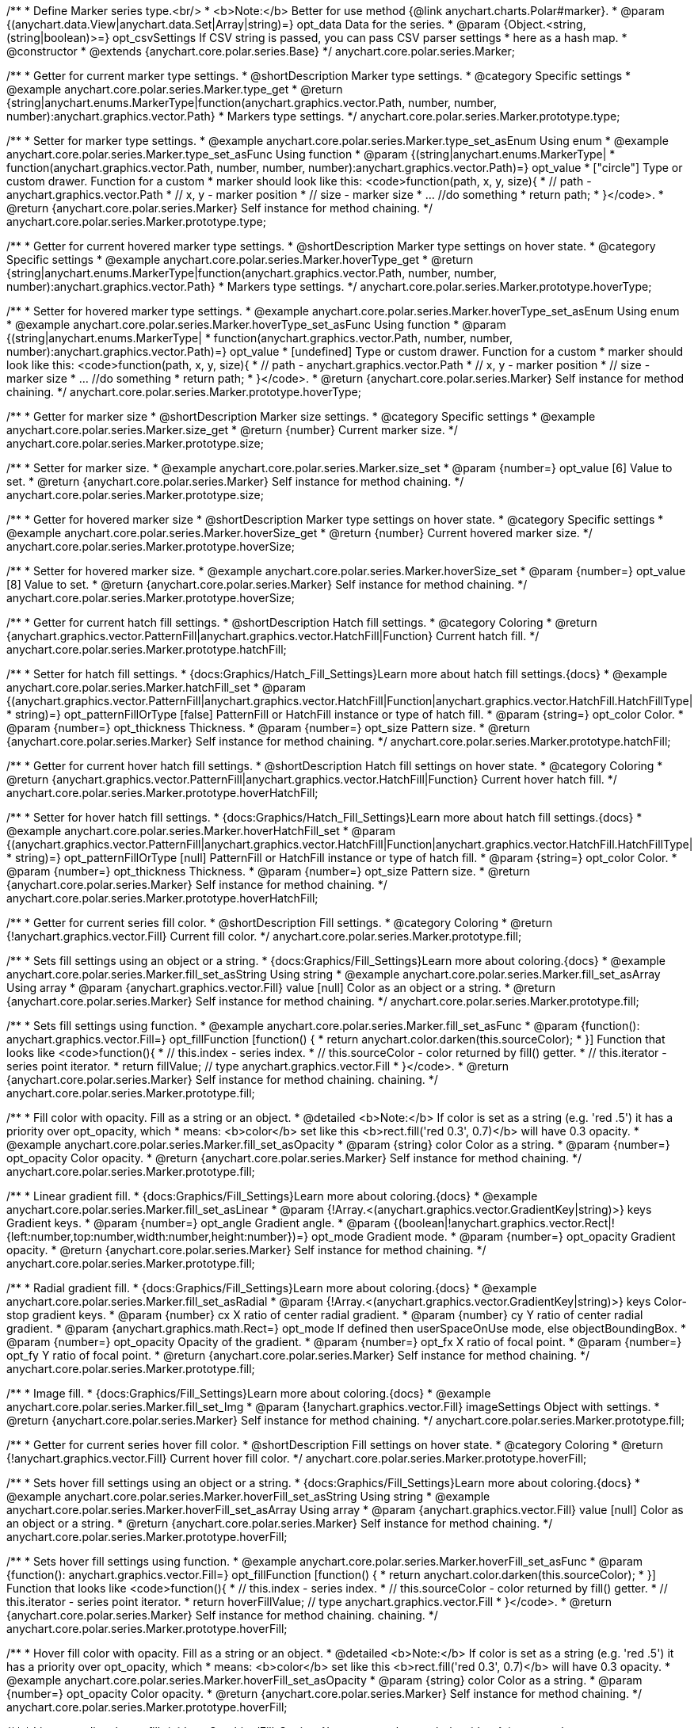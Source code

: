 /**
 * Define Marker series type.<br/>
 * <b>Note:</b> Better for use method {@link anychart.charts.Polar#marker}.
 * @param {(anychart.data.View|anychart.data.Set|Array|string)=} opt_data Data for the series.
 * @param {Object.<string, (string|boolean)>=} opt_csvSettings If CSV string is passed, you can pass CSV parser settings
 *    here as a hash map.
 * @constructor
 * @extends {anychart.core.polar.series.Base}
 */
anychart.core.polar.series.Marker;


//----------------------------------------------------------------------------------------------------------------------
//
//  anychart.core.polar.series.Marker.prototype.type
//
//----------------------------------------------------------------------------------------------------------------------

/**
 * Getter for current marker type settings.
 * @shortDescription Marker type settings.
 * @category Specific settings
 * @example anychart.core.polar.series.Marker.type_get
 * @return {string|anychart.enums.MarkerType|function(anychart.graphics.vector.Path, number, number, number):anychart.graphics.vector.Path}
 *  Markers type settings.
 */
anychart.core.polar.series.Marker.prototype.type;

/**
 * Setter for marker type settings.
 * @example anychart.core.polar.series.Marker.type_set_asEnum Using enum
 * @example anychart.core.polar.series.Marker.type_set_asFunc Using function
 * @param {(string|anychart.enums.MarkerType|
 *  function(anychart.graphics.vector.Path, number, number, number):anychart.graphics.vector.Path)=} opt_value
 *  ["circle"] Type or custom drawer. Function for a custom
 *  marker should look like this: <code>function(path, x, y, size){
 *    // path - anychart.graphics.vector.Path
 *    // x, y - marker position
 *    // size - marker size
 *    ... //do something
 *    return path;
 *  }</code>.
 * @return {anychart.core.polar.series.Marker} Self instance for method chaining.
 */
anychart.core.polar.series.Marker.prototype.type;


//----------------------------------------------------------------------------------------------------------------------
//
//  anychart.core.polar.series.Marker.prototype.hoverType
//
//----------------------------------------------------------------------------------------------------------------------

/**
 * Getter for current hovered marker type settings.
 * @shortDescription Marker type settings on hover state.
 * @category Specific settings
 * @example anychart.core.polar.series.Marker.hoverType_get
 * @return {string|anychart.enums.MarkerType|function(anychart.graphics.vector.Path, number, number, number):anychart.graphics.vector.Path}
 *  Markers type settings.
 */
anychart.core.polar.series.Marker.prototype.hoverType;

/**
 * Setter for hovered marker type settings.
 * @example anychart.core.polar.series.Marker.hoverType_set_asEnum Using enum
 * @example anychart.core.polar.series.Marker.hoverType_set_asFunc Using function
 * @param {(string|anychart.enums.MarkerType|
 *  function(anychart.graphics.vector.Path, number, number, number):anychart.graphics.vector.Path)=} opt_value
 *  [undefined] Type or custom drawer. Function for a custom
 *  marker should look like this: <code>function(path, x, y, size){
 *    // path - anychart.graphics.vector.Path
 *    // x, y - marker position
 *    // size - marker size
 *    ... //do something
 *    return path;
 *  }</code>.
 * @return {anychart.core.polar.series.Marker} Self instance for method chaining.
 */
anychart.core.polar.series.Marker.prototype.hoverType;


//----------------------------------------------------------------------------------------------------------------------
//
//  anychart.core.polar.series.Marker.prototype.size
//
//----------------------------------------------------------------------------------------------------------------------

/**
 * Getter for marker size
 * @shortDescription Marker size settings.
 * @category Specific settings
 * @example anychart.core.polar.series.Marker.size_get
 * @return {number} Current marker size.
 */
anychart.core.polar.series.Marker.prototype.size;

/**
 * Setter for marker size.
 * @example anychart.core.polar.series.Marker.size_set
 * @param {number=} opt_value [6] Value to set.
 * @return {anychart.core.polar.series.Marker} Self instance for method chaining.
 */
anychart.core.polar.series.Marker.prototype.size;


//----------------------------------------------------------------------------------------------------------------------
//
//  anychart.core.polar.series.Marker.prototype.hoverSize
//
//----------------------------------------------------------------------------------------------------------------------

/**
 * Getter for hovered marker size
 * @shortDescription Marker type settings on hover state.
 * @category Specific settings
 * @example anychart.core.polar.series.Marker.hoverSize_get
 * @return {number} Current hovered marker size.
 */
anychart.core.polar.series.Marker.prototype.hoverSize;

/**
 * Setter for hovered marker size.
 * @example anychart.core.polar.series.Marker.hoverSize_set
 * @param {number=} opt_value [8] Value to set.
 * @return {anychart.core.polar.series.Marker} Self instance for method chaining.
 */
anychart.core.polar.series.Marker.prototype.hoverSize;


//----------------------------------------------------------------------------------------------------------------------
//
//  anychart.core.polar.series.Marker.prototype.hatchFill
//
//----------------------------------------------------------------------------------------------------------------------

/**
 * Getter for current hatch fill settings.
 * @shortDescription Hatch fill settings.
 * @category Coloring
 * @return {anychart.graphics.vector.PatternFill|anychart.graphics.vector.HatchFill|Function} Current hatch fill.
 */
anychart.core.polar.series.Marker.prototype.hatchFill;

/**
 * Setter for hatch fill settings.
 * {docs:Graphics/Hatch_Fill_Settings}Learn more about hatch fill settings.{docs}
 * @example anychart.core.polar.series.Marker.hatchFill_set
 * @param {(anychart.graphics.vector.PatternFill|anychart.graphics.vector.HatchFill|Function|anychart.graphics.vector.HatchFill.HatchFillType|
 * string)=} opt_patternFillOrType [false] PatternFill or HatchFill instance or type of hatch fill.
 * @param {string=} opt_color Color.
 * @param {number=} opt_thickness Thickness.
 * @param {number=} opt_size Pattern size.
 * @return {anychart.core.polar.series.Marker} Self instance for method chaining.
 */
anychart.core.polar.series.Marker.prototype.hatchFill;


//----------------------------------------------------------------------------------------------------------------------
//
//  anychart.core.polar.series.Marker.prototype.hoverHatchFill
//
//----------------------------------------------------------------------------------------------------------------------

/**
 * Getter for current hover hatch fill settings.
 * @shortDescription Hatch fill settings on hover state.
 * @category Coloring
 * @return {anychart.graphics.vector.PatternFill|anychart.graphics.vector.HatchFill|Function} Current hover hatch fill.
 */
anychart.core.polar.series.Marker.prototype.hoverHatchFill;

/**
 * Setter for hover hatch fill settings.
 * {docs:Graphics/Hatch_Fill_Settings}Learn more about hatch fill settings.{docs}
 * @example anychart.core.polar.series.Marker.hoverHatchFill_set
 * @param {(anychart.graphics.vector.PatternFill|anychart.graphics.vector.HatchFill|Function|anychart.graphics.vector.HatchFill.HatchFillType|
 * string)=} opt_patternFillOrType [null] PatternFill or HatchFill instance or type of hatch fill.
 * @param {string=} opt_color Color.
 * @param {number=} opt_thickness Thickness.
 * @param {number=} opt_size Pattern size.
 * @return {anychart.core.polar.series.Marker} Self instance for method chaining.
 */
anychart.core.polar.series.Marker.prototype.hoverHatchFill;


//----------------------------------------------------------------------------------------------------------------------
//
//  anychart.core.polar.series.Marker.prototype.fill
//
//----------------------------------------------------------------------------------------------------------------------

/**
 * Getter for current series fill color.
 * @shortDescription Fill settings.
 * @category Coloring
 * @return {!anychart.graphics.vector.Fill} Current fill color.
 */
anychart.core.polar.series.Marker.prototype.fill;

/**
 * Sets fill settings using an object or a string.
 * {docs:Graphics/Fill_Settings}Learn more about coloring.{docs}
 * @example anychart.core.polar.series.Marker.fill_set_asString Using string
 * @example anychart.core.polar.series.Marker.fill_set_asArray Using array
 * @param {anychart.graphics.vector.Fill} value [null] Color as an object or a string.
 * @return {anychart.core.polar.series.Marker} Self instance for method chaining.
 */
anychart.core.polar.series.Marker.prototype.fill;

/**
 * Sets fill settings using function.
 * @example anychart.core.polar.series.Marker.fill_set_asFunc
 * @param {function(): anychart.graphics.vector.Fill=} opt_fillFunction [function() {
 *  return anychart.color.darken(this.sourceColor);
 * }] Function that looks like <code>function(){
 *    // this.index - series index.
 *    // this.sourceColor - color returned by fill() getter.
 *    // this.iterator - series point iterator.
 *    return fillValue; // type anychart.graphics.vector.Fill
 * }</code>.
 * @return {anychart.core.polar.series.Marker} Self instance for method chaining.
 chaining.
 */
anychart.core.polar.series.Marker.prototype.fill;

/**
 * Fill color with opacity. Fill as a string or an object.
 * @detailed <b>Note:</b> If color is set as a string (e.g. 'red .5') it has a priority over opt_opacity, which
 * means: <b>color</b> set like this <b>rect.fill('red 0.3', 0.7)</b> will have 0.3 opacity.
 * @example anychart.core.polar.series.Marker.fill_set_asOpacity
 * @param {string} color Color as a string.
 * @param {number=} opt_opacity Color opacity.
 * @return {anychart.core.polar.series.Marker} Self instance for method chaining.
 */
anychart.core.polar.series.Marker.prototype.fill;

/**
 * Linear gradient fill.
 * {docs:Graphics/Fill_Settings}Learn more about coloring.{docs}
 * @example anychart.core.polar.series.Marker.fill_set_asLinear
 * @param {!Array.<(anychart.graphics.vector.GradientKey|string)>} keys Gradient keys.
 * @param {number=} opt_angle Gradient angle.
 * @param {(boolean|!anychart.graphics.vector.Rect|!{left:number,top:number,width:number,height:number})=} opt_mode Gradient mode.
 * @param {number=} opt_opacity Gradient opacity.
 * @return {anychart.core.polar.series.Marker} Self instance for method chaining.
 */
anychart.core.polar.series.Marker.prototype.fill;

/**
 * Radial gradient fill.
 * {docs:Graphics/Fill_Settings}Learn more about coloring.{docs}
 * @example anychart.core.polar.series.Marker.fill_set_asRadial
 * @param {!Array.<(anychart.graphics.vector.GradientKey|string)>} keys Color-stop gradient keys.
 * @param {number} cx X ratio of center radial gradient.
 * @param {number} cy Y ratio of center radial gradient.
 * @param {anychart.graphics.math.Rect=} opt_mode If defined then userSpaceOnUse mode, else objectBoundingBox.
 * @param {number=} opt_opacity Opacity of the gradient.
 * @param {number=} opt_fx X ratio of focal point.
 * @param {number=} opt_fy Y ratio of focal point.
 * @return {anychart.core.polar.series.Marker} Self instance for method chaining.
 */
anychart.core.polar.series.Marker.prototype.fill;

/**
 * Image fill.
 * {docs:Graphics/Fill_Settings}Learn more about coloring.{docs}
 * @example anychart.core.polar.series.Marker.fill_set_Img
 * @param {!anychart.graphics.vector.Fill} imageSettings Object with settings.
 * @return {anychart.core.polar.series.Marker} Self instance for method chaining.
 */
anychart.core.polar.series.Marker.prototype.fill;


//----------------------------------------------------------------------------------------------------------------------
//
//  anychart.core.polar.series.Marker.prototype.hoverFill
//
//----------------------------------------------------------------------------------------------------------------------

/**
 * Getter for current series hover fill color.
 * @shortDescription Fill settings on hover state.
 * @category Coloring
 * @return {!anychart.graphics.vector.Fill} Current hover fill color.
 */
anychart.core.polar.series.Marker.prototype.hoverFill;

/**
 * Sets hover fill settings using an object or a string.
 * {docs:Graphics/Fill_Settings}Learn more about coloring.{docs}
 * @example anychart.core.polar.series.Marker.hoverFill_set_asString Using string
 * @example anychart.core.polar.series.Marker.hoverFill_set_asArray Using array
 * @param {anychart.graphics.vector.Fill} value [null] Color as an object or a string.
 * @return {anychart.core.polar.series.Marker} Self instance for method chaining.
 */
anychart.core.polar.series.Marker.prototype.hoverFill;

/**
 * Sets hover fill settings using function.
 * @example anychart.core.polar.series.Marker.hoverFill_set_asFunc
 * @param {function(): anychart.graphics.vector.Fill=} opt_fillFunction [function() {
 *  return anychart.color.darken(this.sourceColor);
 * }] Function that looks like <code>function(){
 *    // this.index - series index.
 *    // this.sourceColor - color returned by fill() getter.
 *    // this.iterator - series point iterator.
 *    return hoverFillValue; // type anychart.graphics.vector.Fill
 * }</code>.
 * @return {anychart.core.polar.series.Marker} Self instance for method chaining.
 chaining.
 */
anychart.core.polar.series.Marker.prototype.hoverFill;

/**
 * Hover fill color with opacity. Fill as a string or an object.
 * @detailed <b>Note:</b> If color is set as a string (e.g. 'red .5') it has a priority over opt_opacity, which
 * means: <b>color</b> set like this <b>rect.fill('red 0.3', 0.7)</b> will have 0.3 opacity.
 * @example anychart.core.polar.series.Marker.hoverFill_set_asOpacity
 * @param {string} color Color as a string.
 * @param {number=} opt_opacity Color opacity.
 * @return {anychart.core.polar.series.Marker} Self instance for method chaining.
 */
anychart.core.polar.series.Marker.prototype.hoverFill;

/**
 * Linear gradient hover fill.
 * {docs:Graphics/Fill_Settings}Learn more about coloring.{docs}
 * @example anychart.core.polar.series.Marker.hoverFill_set_asLinear
 * @param {!Array.<(anychart.graphics.vector.GradientKey|string)>} keys Gradient keys.
 * @param {number=} opt_angle Gradient angle.
 * @param {(boolean|!anychart.graphics.vector.Rect|!{left:number,top:number,width:number,height:number})=} opt_mode Gradient mode.
 * @param {number=} opt_opacity Gradient opacity.
 * @return {anychart.core.polar.series.Marker} Self instance for method chaining.
 */
anychart.core.polar.series.Marker.prototype.hoverFill;

/**
 * Radial gradient hover fill.
 * {docs:Graphics/Fill_Settings}Learn more about coloring.{docs}
 * @example anychart.core.polar.series.Marker.hoverFill_set_asRadial
 * @param {!Array.<(anychart.graphics.vector.GradientKey|string)>} keys Color-stop gradient keys.
 * @param {number} cx X ratio of center radial gradient.
 * @param {number} cy Y ratio of center radial gradient.
 * @param {anychart.graphics.math.Rect=} opt_mode If defined then userSpaceOnUse mode, else objectBoundingBox.
 * @param {number=} opt_opacity Opacity of the gradient.
 * @param {number=} opt_fx X ratio of focal point.
 * @param {number=} opt_fy Y ratio of focal point.
 * @return {anychart.core.polar.series.Marker} Self instance for method chaining.
 */
anychart.core.polar.series.Marker.prototype.hoverFill;

/**
 * Image hover fill.
 * {docs:Graphics/Fill_Settings}Learn more about coloring.{docs}
 * @example anychart.core.polar.series.Marker.hoverFill_set_asImg
 * @param {!anychart.graphics.vector.Fill} imageSettings Object with settings.
 * @return {anychart.core.polar.series.Marker} Self instance for method chaining.
 */
anychart.core.polar.series.Marker.prototype.hoverFill;


//----------------------------------------------------------------------------------------------------------------------
//
//  anychart.core.polar.series.Marker.prototype.stroke
//
//----------------------------------------------------------------------------------------------------------------------

/**
 * Getter for current stroke settings.
 * @shortDescription Stroke settings.
 * @category Coloring
 * @return {!anychart.graphics.vector.Stroke} Current stroke settings.
 */
anychart.core.polar.series.Marker.prototype.stroke;

/**
 * Setter for series stroke by function.
 * @example anychart.core.polar.series.Marker.stroke_set_asFunc
 * @param {function():(anychart.graphics.vector.ColoredFill|anychart.graphics.vector.Stroke)=} opt_fillFunction [function() {
 *  return anychart.color.darken(this.sourceColor);
 * }] Function that looks like <code>function(){
 *    // this.index - series index.
 *    // this.sourceColor - color returned by stroke() getter.
 *    // this.iterator - series point iterator.
 *    return strokeValue; // type anychart.graphics.vector.Fill or anychart.graphics.vector.Stroke
 * }</code>.
 * @return {anychart.core.polar.series.Marker} Self instance for method chaining.
 */
anychart.core.polar.series.Marker.prototype.stroke;

/**
 * Setter for stroke settings.
 * {docs:Graphics/Stroke_Settings}Learn more about stroke settings.{docs}
 * @example anychart.core.polar.series.Marker.stroke_set
 * @param {(anychart.graphics.vector.Stroke|anychart.graphics.vector.ColoredFill|string|Function|null)=} opt_strokeOrFill Fill settings
 *    or stroke settings.
 * @param {number=} opt_thickness [1] Line thickness.
 * @param {string=} opt_dashpattern Controls the pattern of dashes and gaps used to stroke paths.
 * @param {anychart.graphics.vector.StrokeLineJoin=} opt_lineJoin Line join style.
 * @param {anychart.graphics.vector.StrokeLineCap=} opt_lineCap Line cap style.
 * @return {anychart.core.polar.series.Marker} Self instance for method chaining.
 */
anychart.core.polar.series.Marker.prototype.stroke;


//----------------------------------------------------------------------------------------------------------------------
//
//  anychart.core.polar.series.Marker.prototype.hoverStroke
//
//----------------------------------------------------------------------------------------------------------------------

/**
 * Getter for current hover stroke settings.
 * @shortDescription Stroke settings on hover state.
 * @category Coloring
 * @return {!anychart.graphics.vector.Stroke} Current stroke settings.
 */
anychart.core.polar.series.Marker.prototype.hoverStroke;

/**
 * Setter for series hover stroke by function.<br/>
 * <b>Note:</b> For all ContiniousBase series (line/spline/area etc) hoverStroke works only with hoverSeries.
 * @example anychart.core.polar.series.Marker.hoverStroke_set_asFunc
 * @param {function():(anychart.graphics.vector.ColoredFill|anychart.graphics.vector.Stroke)=} opt_fillFunction [function() {
 *  return anychart.color.darken(this.sourceColor);
 * }] Function that looks like <code>function(){
 *    // this.index - series index.
 *    // this.sourceColor - color returned by stroke() getter.
 *    // this.iterator - series point iterator.
 *    return strokeValue; // type anychart.graphics.vector.Fill or anychart.graphics.vector.Stroke
 * }</code>.
 * @return {anychart.core.polar.series.Marker} Self instance for method chaining.
 */
anychart.core.polar.series.Marker.prototype.hoverStroke;

/**
 * Setter for hover stroke settings.
 * {docs:Graphics/Stroke_Settings}Learn more about stroke settings.{docs}<br/>
 * <b>Note:</b> For all ContiniousBase series (line/spline/area etc) hoverStroke works only with hoverSeries.
 * @example anychart.core.polar.series.Marker.hoverStroke_set
 * @param {(anychart.graphics.vector.Stroke|anychart.graphics.vector.ColoredFill|string|Function|null)=} opt_strokeOrFill [null] Fill settings
 *    or stroke settings.
 * @param {number=} opt_thickness [1] Line thickness.
 * @param {string=} opt_dashpattern Controls the pattern of dashes and gaps used to stroke paths.
 * @param {anychart.graphics.vector.StrokeLineJoin=} opt_lineJoin Line join style.
 * @param {anychart.graphics.vector.StrokeLineCap=} opt_lineCap Line cap style.
 * @return {anychart.core.polar.series.Marker} Self instance for method chaining.
 */
anychart.core.polar.series.Marker.prototype.hoverStroke;


//----------------------------------------------------------------------------------------------------------------------
//
//  anychart.core.polar.series.Marker.prototype.unhover
//
//----------------------------------------------------------------------------------------------------------------------

/**
 * Removes hover from the series point or series.
 * @category Interactivity
 * @detailed <b>Note:</b> Works only after {@link anychart.charts.Polar#draw} is called.
 * @example anychart.core.polar.series.Marker.unhover
 * @return {anychart.core.polar.series.Marker} Self instance for method chaining.
 */
anychart.core.polar.series.Marker.prototype.unhover;


//----------------------------------------------------------------------------------------------------------------------
//
//  anychart.core.polar.series.Marker.prototype.selectType
//
//----------------------------------------------------------------------------------------------------------------------

/**
 * Getter for current marker type settings in selected mode.
 * @shortDescription Marker type settings in selected mode.
 * @category Specific settings
 * @example anychart.core.polar.series.Marker.selectType_get
 * @return {string|anychart.enums.MarkerType|function(anychart.graphics.vector.Path, number, number, number):anychart.graphics.vector.Path}
 *  Markers type settings.
 * @since 7.7.0
 */
anychart.core.polar.series.Marker.prototype.selectType;

/**
 * Setter for marker type settings in selected mode.
 * @example anychart.core.polar.series.Marker.selectType_set_asString Using string
 * @example anychart.core.polar.series.Marker.selectType_set_asFunc Using function
 * @param {(string|anychart.enums.MarkerType|
 *  function(anychart.graphics.vector.Path, number, number, number):anychart.graphics.vector.Path)=} opt_value
 *  ["circle"] Type or custom drawer. Function for a custom
 *  marker should look like this: <code>function(path, x, y, size){
 *    // path - anychart.graphics.vector.Path
 *    // x, y - marker position
 *    // size - marker size
 *    ... //do something
 *    return path;
 *  }</code>.
 * @return {anychart.core.polar.series.Marker} Self instance for method chaining.
 * @since 7.7.0
 */
anychart.core.polar.series.Marker.prototype.selectType;


//----------------------------------------------------------------------------------------------------------------------
//
//  anychart.core.polar.series.Marker.prototype.selectHatchFill
//
//----------------------------------------------------------------------------------------------------------------------

/**
 * Getter for current hatch fill settings in selected mode.
 * @shortDescription Hatch fill settings in selected mode.
 * @category Coloring
 * @return {anychart.graphics.vector.PatternFill|anychart.graphics.vector.HatchFill|Function} Current hover hatch fill.
 * @since 7.7.0
 */
anychart.core.polar.series.Marker.prototype.selectHatchFill;

/**
 * Setter for hatch fill settings in selected mode.
 * {docs:Graphics/Hatch_Fill_Settings}Learn more about hatch fill settings.{docs}
 * @example anychart.core.polar.series.Marker.selectHatchFill_set
 * @param {(anychart.graphics.vector.PatternFill|anychart.graphics.vector.HatchFill|Function|anychart.graphics.vector.HatchFill.HatchFillType|
 * string)=} opt_patternFillOrType [null] PatternFill or HatchFill instance or type of hatch fill.
 * @param {string=} opt_color Color.
 * @param {number=} opt_thickness Thickness.
 * @param {number=} opt_size Pattern size.
 * @return {anychart.core.polar.series.Marker} Self instance for method chaining.
 * @since 7.7.0
 */
anychart.core.polar.series.Marker.prototype.selectHatchFill;


//----------------------------------------------------------------------------------------------------------------------
//
//  anychart.core.polar.series.Marker.prototype.selectFill
//
//----------------------------------------------------------------------------------------------------------------------

/**
 * Getter for current series fill color in selected mode.
 * @shortDescription Fill settings.
 * @category Coloring
 * @return {!anychart.graphics.vector.Fill} Current fill color.
 * @since 7.7.0
 */
anychart.core.polar.series.Marker.prototype.selectFill;

/**
 * Sets fill settings in selected mode using an array or a string.
 * {docs:Graphics/Fill_Settings}Learn more about coloring.{docs}
 * @example anychart.core.polar.series.Marker.selectFill_set_asString Using string
 * @example anychart.core.polar.series.Marker.selectFill_set_asArray Using array
 * @param {anychart.graphics.vector.Fill} value Color as an array or a string.
 * @return {anychart.core.polar.series.Marker} Self instance for method chaining.
 * @since 7.7.0
 */
anychart.core.polar.series.Marker.prototype.selectFill;

/**
 * Sets fill settings in selected mode using function.
 * @example anychart.core.polar.series.Marker.selectFill_set_asFunc
 * @param {function(): anychart.graphics.vector.Fill=} opt_fillFunction [function() {
 *  return anychart.color.darken(this.sourceColor);
 * }] Function that looks like <code>function(){
 *    // this.index - series index.
 *    // this.sourceColor - color returned by fill() getter.
 *    // this.iterator - series point iterator.
 *    return fillValue; // type anychart.graphics.vector.Fill
 * }</code>.
 * @return {anychart.core.polar.series.Marker} Self instance for method chaining.
 * @since 7.7.0
 */
anychart.core.polar.series.Marker.prototype.selectFill;

/**
 * Fill color in selected mode with opacity. Fill as a string or an object.
 * @detailed <b>Note:</b> If color is set as a string (e.g. 'red .5') it has a priority over opt_opacity, which
 * means: <b>color</b> set like this <b>rect.fill('red 0.3', 0.7)</b> will have 0.3 opacity.
 * @example anychart.core.polar.series.Marker.selectFill_set_asOpacity
 * @param {string} color Color as a string.
 * @param {number=} opt_opacity Color opacity.
 * @return {anychart.core.polar.series.Marker} Self instance for method chaining.
 * @since 7.7.0
 */
anychart.core.polar.series.Marker.prototype.selectFill;

/**
 * Linear gradient fill in selected mode.
 * {docs:Graphics/Fill_Settings}Learn more about coloring.{docs}
 * @example anychart.core.polar.series.Marker.selectFill_set_asLinear
 * @param {!Array.<(anychart.graphics.vector.GradientKey|string)>} keys Gradient keys.
 * @param {number=} opt_angle Gradient angle.
 * @param {(boolean|!anychart.graphics.vector.Rect|!{left:number,top:number,width:number,height:number})=} opt_mode Gradient mode.
 * @param {number=} opt_opacity Gradient opacity.
 * @return {anychart.core.polar.series.Marker} Self instance for method chaining.
 * @since 7.7.0
 */
anychart.core.polar.series.Marker.prototype.selectFill;

/**
 * Radial gradient fill in selected mode.
 * {docs:Graphics/Fill_Settings}Learn more about coloring.{docs}
 * @example anychart.core.polar.series.Marker.selectFill_set_asRadial
 * @param {!Array.<(anychart.graphics.vector.GradientKey|string)>} keys Color-stop gradient keys.
 * @param {number} cx X ratio of center radial gradient.
 * @param {number} cy Y ratio of center radial gradient.
 * @param {anychart.graphics.math.Rect=} opt_mode If defined then userSpaceOnUse mode, else objectBoundingBox.
 * @param {number=} opt_opacity Opacity of the gradient.
 * @param {number=} opt_fx X ratio of focal point.
 * @param {number=} opt_fy Y ratio of focal point.
 * @return {anychart.core.polar.series.Marker} Self instance for method chaining.
 * @since 7.7.0
 */
anychart.core.polar.series.Marker.prototype.selectFill;

/**
 * Image fill in selected mode.
 * {docs:Graphics/Fill_Settings}Learn more about coloring.{docs}
 * @example anychart.core.polar.series.Marker.selectFill_set_asImg
 * @param {!anychart.graphics.vector.Fill} imageSettings Object with settings.
 * @return {anychart.core.polar.series.Marker} Self instance for method chaining.
 * @since 7.7.0
 */
anychart.core.polar.series.Marker.prototype.selectFill;


//----------------------------------------------------------------------------------------------------------------------
//
//  anychart.core.polar.series.Marker.prototype.selectStroke
//
//----------------------------------------------------------------------------------------------------------------------

/**
 * Getter for current hover stroke settings.
 * @shortDescription Stroke settings on hover state.
 * @category Coloring
 * @return {!anychart.graphics.vector.Stroke} Current stroke settings.
 * @since 7.7.0
 */
anychart.core.polar.series.Marker.prototype.selectStroke;

/**
 * Setter for series hover stroke by function.
 * @example anychart.core.polar.series.Marker.selectStroke_set_asFunc
 * @param {function():(anychart.graphics.vector.ColoredFill|anychart.graphics.vector.Stroke)=} opt_fillFunction [function() {
 *  return anychart.color.darken(this.sourceColor);
 * }] Function that looks like <code>function(){
 *    // this.index - series index.
 *    // this.sourceColor - color returned by stroke() getter.
 *    // this.iterator - series point iterator.
 *    return strokeValue; // type anychart.graphics.vector.Fill or anychart.graphics.vector.Stroke
 * }</code>.
 * @return {anychart.core.polar.series.Marker} Self instance for method chaining.
 * @since 7.7.0
 */
anychart.core.polar.series.Marker.prototype.selectStroke;

/**
 * Setter for stroke settings in selected mode.
 * {docs:Graphics/Stroke_Settings}Learn more about stroke settings.{docs}
 * @example anychart.core.polar.series.Marker.selectStroke_set
 * @param {(anychart.graphics.vector.Stroke|anychart.graphics.vector.ColoredFill|string|Function|null)=} opt_value Stroke settings.
 * @param {number=} opt_thickness [1] Line thickness.
 * @param {string=} opt_dashpattern Controls the pattern of dashes and gaps used to stroke paths.
 * @param {anychart.graphics.vector.StrokeLineJoin=} opt_lineJoin Line join style.
 * @param {anychart.graphics.vector.StrokeLineCap=} opt_lineCap Line cap style.
 * @return {anychart.core.polar.series.Marker} Self instance for method chaining.
 * @since 7.7.0
 */
anychart.core.polar.series.Marker.prototype.selectStroke;

/** @inheritDoc */
anychart.core.polar.series.Marker.prototype.xScale;

/** @inheritDoc */
anychart.core.polar.series.Marker.prototype.yScale;

/** @inheritDoc */
anychart.core.polar.series.Marker.prototype.data;

/** @inheritDoc */
anychart.core.polar.series.Marker.prototype.meta;

/** @inheritDoc */
anychart.core.polar.series.Marker.prototype.name;

/** @inheritDoc */
anychart.core.polar.series.Marker.prototype.tooltip;

/** @inheritDoc */
anychart.core.polar.series.Marker.prototype.legendItem;

/** @inheritDoc */
anychart.core.polar.series.Marker.prototype.color;

/** @inheritDoc */
anychart.core.polar.series.Marker.prototype.labels;

/** @inheritDoc */
anychart.core.polar.series.Marker.prototype.hoverLabels;

/** @inheritDoc */
anychart.core.polar.series.Marker.prototype.selectLabels;

/** @inheritDoc */
anychart.core.polar.series.Marker.prototype.hover;

/** @inheritDoc */
anychart.core.polar.series.Marker.prototype.select;

/** @inheritDoc */
anychart.core.polar.series.Marker.prototype.unselect;

/** @inheritDoc */
anychart.core.polar.series.Marker.prototype.selectionMode;

/** @inheritDoc */
anychart.core.polar.series.Marker.prototype.allowPointsSelect;

/** @inheritDoc */
anychart.core.polar.series.Marker.prototype.bounds;

/** @inheritDoc */
anychart.core.polar.series.Marker.prototype.left;

/** @inheritDoc */
anychart.core.polar.series.Marker.prototype.right;

/** @inheritDoc */
anychart.core.polar.series.Marker.prototype.top;

/** @inheritDoc */
anychart.core.polar.series.Marker.prototype.bottom;

/** @inheritDoc */
anychart.core.polar.series.Marker.prototype.width;

/** @inheritDoc */
anychart.core.polar.series.Marker.prototype.height;

/** @inheritDoc */
anychart.core.polar.series.Marker.prototype.minWidth;

/** @inheritDoc */
anychart.core.polar.series.Marker.prototype.minHeight;

/** @inheritDoc */
anychart.core.polar.series.Marker.prototype.maxWidth;

/** @inheritDoc */
anychart.core.polar.series.Marker.prototype.maxHeight;

/** @inheritDoc */
anychart.core.polar.series.Marker.prototype.getPixelBounds;

/** @inheritDoc */
anychart.core.polar.series.Marker.prototype.zIndex;

/** @inheritDoc */
anychart.core.polar.series.Marker.prototype.enabled;

/** @inheritDoc */
anychart.core.polar.series.Marker.prototype.print;

/** @inheritDoc */
anychart.core.polar.series.Marker.prototype.saveAsPNG;

/** @inheritDoc */
anychart.core.polar.series.Marker.prototype.saveAsJPG;

/** @inheritDoc */
anychart.core.polar.series.Marker.prototype.saveAsPDF;

/** @inheritDoc */
anychart.core.polar.series.Marker.prototype.saveAsSVG;

/** @inheritDoc */
anychart.core.polar.series.Marker.prototype.toSVG;

/** @inheritDoc */
anychart.core.polar.series.Marker.prototype.listen;

/** @inheritDoc */
anychart.core.polar.series.Marker.prototype.listenOnce;

/** @inheritDoc */
anychart.core.polar.series.Marker.prototype.unlisten;

/** @inheritDoc */
anychart.core.polar.series.Marker.prototype.unlistenByKey;

/** @inheritDoc */
anychart.core.polar.series.Marker.prototype.removeAllListeners;

/** @inheritDoc */
anychart.core.polar.series.Marker.prototype.id;

/** @inheritDoc */
anychart.core.polar.series.Marker.prototype.transformXY;

/** @inheritDoc */
anychart.core.polar.series.Marker.prototype.getPoint;

